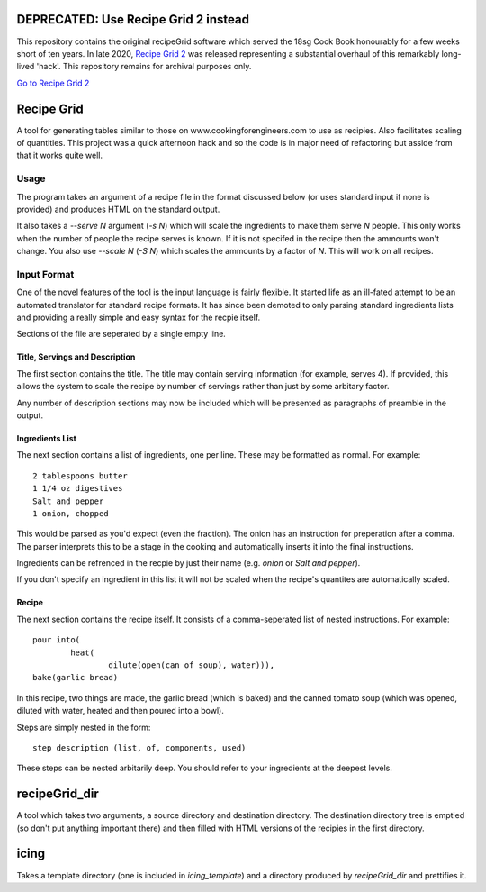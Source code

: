DEPRECATED: Use Recipe Grid 2 instead
=====================================

This repository contains the original recipeGrid software which served the 18sg
Cook Book honourably for a few weeks short of ten years. In late 2020, `Recipe
Grid 2 <https://github.com/mossblaser/recipe_grid>`_ was released representing
a substantial overhaul of this remarkably long-lived 'hack'. This repository
remains for archival purposes only.

`Go to Recipe Grid 2 <https://github.com/mossblaser/recipe_grid>`_

Recipe Grid
===========

A tool for generating tables similar to those on www.cookingforengineers.com to
use as recipies. Also facilitates scaling of quantities. This project was a
quick afternoon hack and so the code is in major need of refactoring but asside
from that it works quite well.

Usage
-----

The program takes an argument of a recipe file in the format discussed below (or
uses standard input if none is provided) and produces HTML on the standard
output.

It also takes a `--serve N` argument (`-s N`) which will scale the ingredients
to make them serve `N` people. This only works when the number of people the
recipe serves is known. If it is not specifed in the recipe then the ammounts
won't change. You also use `--scale N` (`-S N`) which scales the ammounts
by a factor of `N`. This will work on all recipes.


Input Format
------------

One of the novel features of the tool is the input language is fairly flexible.
It started life as an ill-fated attempt to be an automated translator for
standard recipe formats. It has since been demoted to only parsing standard
ingredients lists and providing a really simple and easy syntax for the recpie
itself.

Sections of the file are seperated by a single empty line.

Title, Servings and Description
```````````````````````````````

The first section contains the title. The title may contain serving information
(for example, serves 4). If provided, this allows the system to scale the recipe
by number of servings rather than just by some arbitary factor.

Any number of description sections may now be included which will be presented
as paragraphs of preamble in the output.

Ingredients List
````````````````

The next section contains a list of ingredients, one per line. These may be
formatted as normal. For example::

	2 tablespoons butter
	1 1/4 oz digestives
	Salt and pepper
	1 onion, chopped

This would be parsed as you'd expect (even the fraction). The onion has an
instruction for preperation after a comma. The parser interprets this to be a
stage in the cooking and automatically inserts it into the final instructions.

Ingredients can be refrenced in the recpie by just their name (e.g. `onion` or
`Salt and pepper`).

If you don't specify an ingredient in this list it will not be scaled when the
recipe's quantites are automatically scaled.

Recipe
``````

The next section contains the recipe itself. It consists of a comma-seperated
list of nested instructions. For example::

	pour into(
		heat(
			dilute(open(can of soup), water))),
	bake(garlic bread)

In this recipe, two things are made, the garlic bread (which is baked) and the
canned tomato soup (which was opened, diluted with water, heated and then poured
into a bowl).

Steps are simply nested in the form::

	step description (list, of, components, used)

These steps can be nested arbitarily deep. You should refer to your ingredients
at the deepest levels.

recipeGrid_dir
==============

A tool which takes two arguments, a source directory and destination directory.
The destination directory tree is emptied (so don't put anything important
there) and then filled with HTML versions of the recipies in the first
directory.

icing
=====

Takes a template directory (one is included in `icing_template`) and a directory
produced by `recipeGrid_dir` and prettifies it.
